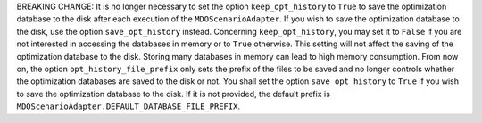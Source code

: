 BREAKING CHANGE:
It is no longer necessary to set the option ``keep_opt_history`` to ``True``
to save the optimization database to the disk after each execution of the ``MDOScenarioAdapter``.
If you wish to save the optimization database to the disk, use the option ``save_opt_history`` instead. Concerning
``keep_opt_history``, you may set it to ``False`` if you are not interested in accessing the databases in memory or to
``True`` otherwise. This setting will not affect the saving of the optimization database to the disk. Storing many
databases in memory can lead to high memory consumption.
From now on,
the option ``opt_history_file_prefix`` only sets the prefix of the files to be saved and no longer controls whether the
optimization databases are saved to the disk or not. You shall set the option ``save_opt_history`` to ``True`` if you
wish to save the optimization database to the disk.
If it is not provided,
the default prefix is ``MDOScenarioAdapter.DEFAULT_DATABASE_FILE_PREFIX``.
